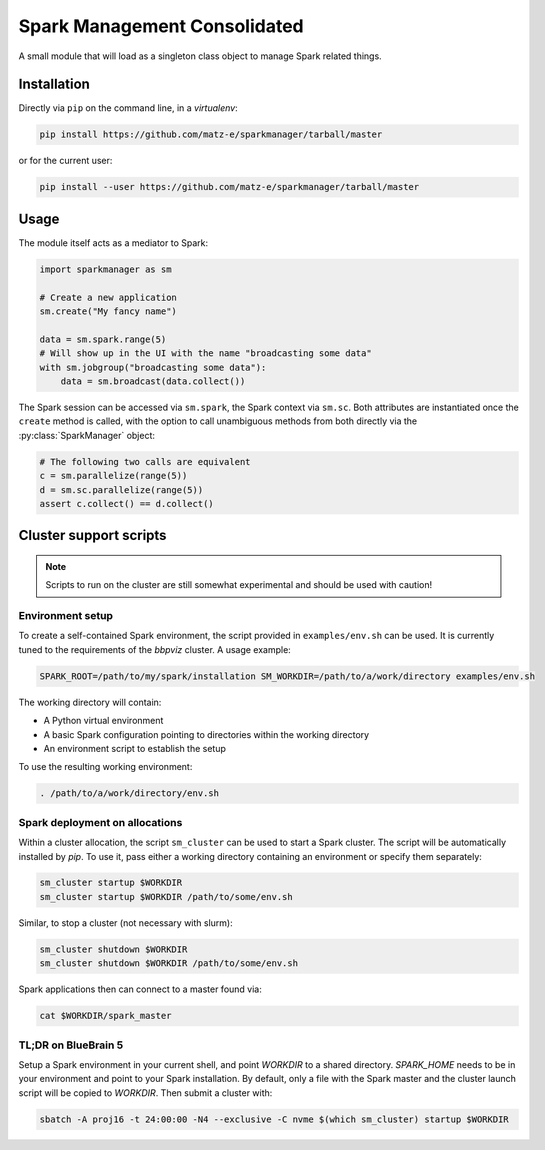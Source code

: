 Spark Management Consolidated
=============================

A small module that will load as a singleton class object to manage Spark
related things.

Installation
------------

Directly via ``pip`` on the command line, in a `virtualenv`:

.. code:: shell

   pip install https://github.com/matz-e/sparkmanager/tarball/master

or for the current user:

.. code:: shell

   pip install --user https://github.com/matz-e/sparkmanager/tarball/master

Usage
-----

The module itself acts as a mediator to Spark:

.. code:: python

   import sparkmanager as sm

   # Create a new application
   sm.create("My fancy name")

   data = sm.spark.range(5)
   # Will show up in the UI with the name "broadcasting some data"
   with sm.jobgroup("broadcasting some data"):
       data = sm.broadcast(data.collect())

The Spark session can be accessed via ``sm.spark``, the Spark context via
``sm.sc``. Both attributes are instantiated once the ``create`` method is
called, with the option to call unambiguous methods from both directly via
the :py:class:`SparkManager` object:

.. code:: python

   # The following two calls are equivalent
   c = sm.parallelize(range(5))
   d = sm.sc.parallelize(range(5))
   assert c.collect() == d.collect()

Cluster support scripts
-----------------------

.. note::

   Scripts to run on the cluster are still somewhat experimental and should
   be used with caution!

Environment setup
~~~~~~~~~~~~~~~~~

To create a self-contained Spark environment, the script provided in
``examples/env.sh`` can be used. It is currently tuned to the requirements of
the `bbpviz` cluster.  A usage example:

.. code:: shell

   SPARK_ROOT=/path/to/my/spark/installation SM_WORKDIR=/path/to/a/work/directory examples/env.sh

The working directory will contain:

* A Python virtual environment
* A basic Spark configuration pointing to directories within the working
  directory
* An environment script to establish the setup

To use the resulting working environment:

.. code:: shell

   . /path/to/a/work/directory/env.sh

Spark deployment on allocations
~~~~~~~~~~~~~~~~~~~~~~~~~~~~~~~

Within a cluster allocation, the script ``sm_cluster`` can be used to start
a Spark cluster.  The script will be automatically installed by `pip`.  To
use it, pass either a working directory containing an environment or
specify them separately:

.. code:: shell

   sm_cluster startup $WORKDIR
   sm_cluster startup $WORKDIR /path/to/some/env.sh

Similar, to stop a cluster (not necessary with slurm):

.. code:: shell

   sm_cluster shutdown $WORKDIR
   sm_cluster shutdown $WORKDIR /path/to/some/env.sh

Spark applications then can connect to a master found via:

.. code:: shell

   cat $WORKDIR/spark_master

TL;DR on BlueBrain 5
~~~~~~~~~~~~~~~~~~~~

Setup a Spark environment in your current shell, and point `WORKDIR` to a
shared directory. `SPARK_HOME` needs to be in your environment and point to
your Spark installation.  By default, only a file with the Spark master and
the cluster launch script will be copied to `WORKDIR`. Then submit a
cluster with:

.. code:: shell

   sbatch -A proj16 -t 24:00:00 -N4 --exclusive -C nvme $(which sm_cluster) startup $WORKDIR


